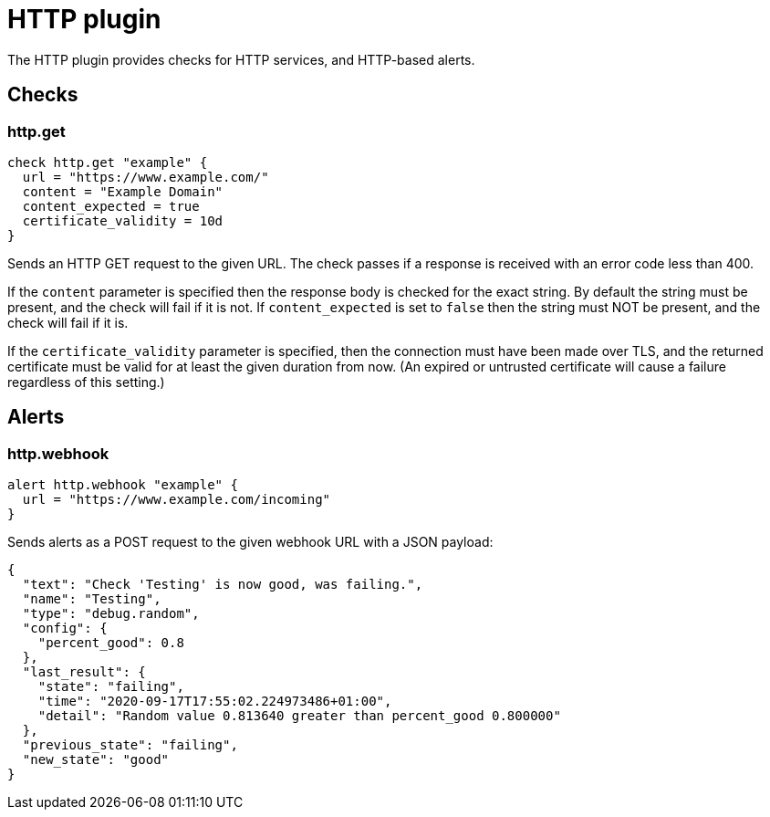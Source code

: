 = HTTP plugin
:toc: macro

The HTTP plugin provides checks for HTTP services, and HTTP-based alerts.

== Checks

=== http.get

[source,goplum]
----
check http.get "example" {
  url = "https://www.example.com/"
  content = "Example Domain"
  content_expected = true
  certificate_validity = 10d
}
----

Sends an HTTP GET request to the given URL. The check passes if a response is received with
an error code less than 400.

If the `content` parameter is specified then the response body is checked for the exact string.
By default the string must be present, and the check will fail if it is not. If `content_expected`
is set to `false` then the string must NOT be present, and the check will fail if it is.

If the `certificate_validity` parameter is specified, then the connection must have
been made over TLS, and the returned certificate must be valid for at least the given duration
from now. (An expired or untrusted certificate will cause a failure regardless of this setting.)

== Alerts

=== http.webhook

[source,goplum]
----
alert http.webhook "example" {
  url = "https://www.example.com/incoming"
}
----

Sends alerts as a POST request to the given webhook URL with a JSON payload:

[source,json]
----
{
  "text": "Check 'Testing' is now good, was failing.",
  "name": "Testing",
  "type": "debug.random",
  "config": {
    "percent_good": 0.8
  },
  "last_result": {
    "state": "failing",
    "time": "2020-09-17T17:55:02.224973486+01:00",
    "detail": "Random value 0.813640 greater than percent_good 0.800000"
  },
  "previous_state": "failing",
  "new_state": "good"
}
----
